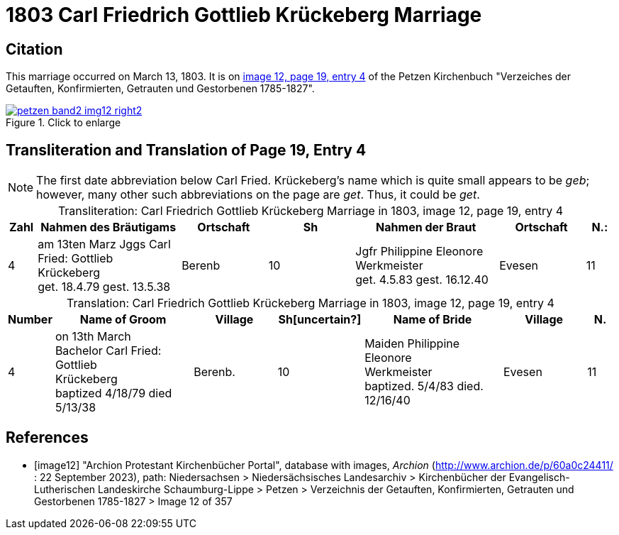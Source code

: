 = 1803 Carl Friedrich Gottlieb Krückeberg Marriage
:page-role: doc-width

== Citation

This marriage occurred on March 13, 1803. It is on <<image12, image 12, page 19, entry 4>> of the Petzen Kirchenbuch
"Verzeiches der Getauften, Konfirmierten, Getrauten und Gestorbenen 1785-1827".

image::petzen-band2-img12-right2.jpg[align=left,title="Click to enlarge",link=self]

== Transliteration and Translation of Page 19, Entry 4

[NOTE]
The first date abbreviation below Carl Fried. Krückeberg's name which is quite small appears to be _geb_; however, many other such
abbreviations on the page are _get_. Thus, it could be _get_.

[caption="Transliteration: "]
.Carl Friedrich Gottlieb Krückeberg Marriage in 1803, image 12, page 19, entry 4
[%header,cols="1,5,3,3,5,3,1",frame="none"]
|===
|Zahl | Nahmen des Bräutigams | Ortschaft| Sh | Nahmen der Braut| Ortschaft| N.:

|4
|   am 13ten Marz
Jggs Carl Fried: Gottlieb +
   Krückeberg +
get. 18.4.79 gest. 13.5.38
|Berenb
|10
|Jgfr Philippine Eleonore +
   Werkmeister +
 get. 4.5.83 gest. 16.12.40
|Evesen
|11
|===

[caption="Translation: "]
.Carl Friedrich Gottlieb Krückeberg Marriage in 1803, image 12, page 19, entry 4
[%header,cols="1,5,3,3,5,3,1",frame="none"]
|===
|Number | Name of Groom | Village | Sh[uncertain?] |Name of Bride | Village | N.

|4
|on 13th March +
Bachelor Carl Fried: Gottlieb +
Krückeberg +
baptized 4/18/79 died 5/13/38
|Berenb.
|10
|Maiden Philippine Eleonore +
    Werkmeister +
  baptized. 5/4/83  died. 12/16/40
|Evesen
|11
|===


[bibliography]
== References

* [[[image12]]] "Archion Protestant Kirchenbücher Portal", database with images, _Archion_ (http://www.archion.de/p/60a0c24411/ : 22 September 2023), path: Niedersachsen > Niedersächsisches Landesarchiv > Kirchenbücher der Evangelisch-Lutherischen
Landeskirche Schaumburg-Lippe > Petzen > Verzeichnis der Getauften, Konfirmierten, Getrauten und Gestorbenen 1785-1827 > Image 12 of 357

